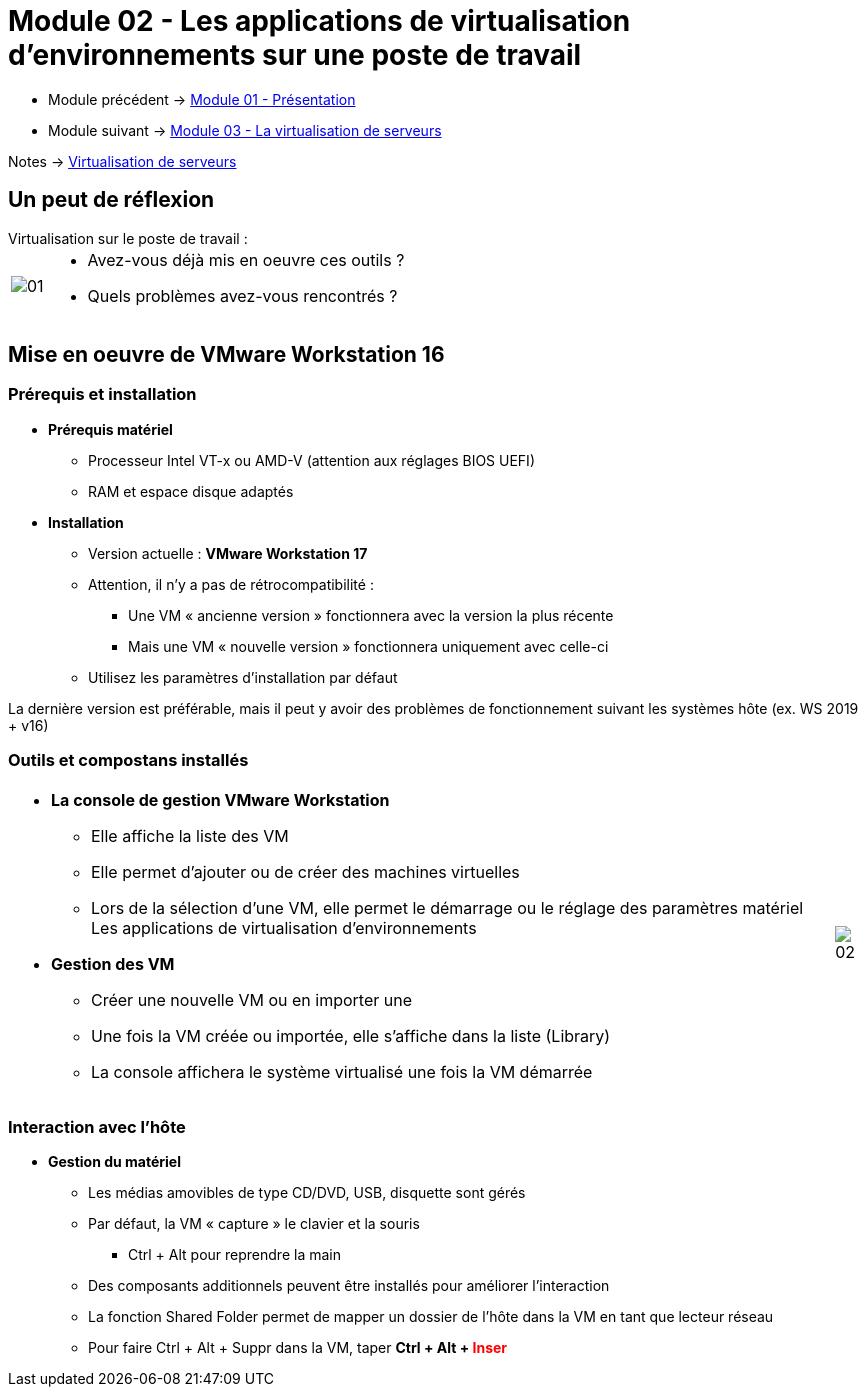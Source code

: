 = Module 02 - Les applications de virtualisation d'environnements sur une poste de travail
:navtitle: Les logiciels de Virtualisations.

* Module précédent -> xref:tssr2023/module-12/presentation.adoc[Module 01 - Présentation]
* Module suivant -> xref:tssr2023/module-12/virtu-serveur.adoc[Module 03 - La virtualisation de serveurs]

Notes -> xref:notes:eni-tssr:virtualisation.adoc[Virtualisation de serveurs]

== Un peut de réflexion

.Virtualisation sur le poste de travail :
****
[cols="~,~",frame=none,grid=none]
|===
.^a|
image::tssr2023/module-12/appli/01.png[align=center]
a|
* Avez-vous déjà mis en oeuvre ces outils ?
* Quels problèmes avez-vous rencontrés ?
|===
****

== Mise en oeuvre de VMware Workstation 16

=== Prérequis et installation

* *Prérequis matériel*
** Processeur Intel VT-x ou AMD-V (attention aux réglages BIOS UEFI)
** RAM et espace disque adaptés
* *Installation*
** Version actuelle : *VMware Workstation 17*
** Attention, il n’y a pas de rétrocompatibilité :
*** Une VM « ancienne version » fonctionnera avec la version la plus récente
*** Mais une VM « nouvelle version » fonctionnera uniquement avec celle-ci
** Utilisez les paramètres d’installation par défaut

La dernière version est préférable, mais il peut y avoir des problèmes de fonctionnement suivant les systèmes hôte (ex. WS 2019 + v16)

=== Outils et compostans installés
[cols="~,~",frame=none,grid=none]
|===
a|
* *La console de gestion VMware Workstation*
** Elle affiche la liste des VM
** Elle permet d’ajouter ou de créer des machines
virtuelles
** Lors de la sélection d’une VM, elle permet le démarrage ou le réglage des paramètres matériel Les applications de virtualisation d’environnements
* *Gestion des VM*
** Créer une nouvelle VM ou en importer une
** Une fois la VM créée ou importée, elle s’affiche dans la liste (Library)
** La console affichera le système virtualisé une fois la VM démarrée
a|
image::tssr2023/module-12/appli/02.png[align=center]
|===

=== Interaction avec l'hôte

* *Gestion du matériel*
** Les médias amovibles de type CD/DVD, USB, disquette sont gérés
** Par défaut, la VM « capture » le clavier et la souris
*** Ctrl + Alt pour reprendre la main
** Des composants additionnels peuvent être installés pour améliorer l’interaction
** La fonction Shared Folder permet de mapper un dossier de l’hôte dans la VM en tant que lecteur
réseau
** Pour faire Ctrl + Alt + Suppr dans la VM, taper *Ctrl + Alt + pass:[<span style="color:red;">]Inserpass:[</span>]*